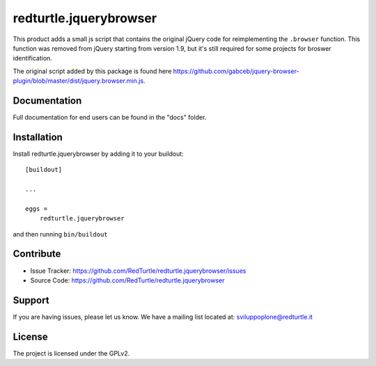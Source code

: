 .. This README is meant for consumption by humans and pypi. Pypi can render rst files so please do not use Sphinx features.
   If you want to learn more about writing documentation, please check out: http://docs.plone.org/about/documentation_styleguide_addons.html
   This text does not appear on pypi or github. It is a comment.

==============================================================================
redturtle.jquerybrowser
==============================================================================

This product adds a small js script that contains the original jQuery code for reimplementing the ``.browser`` function.
This function was removed from jQuery starting from version 1.9, but it's still required for some projects for broswer identification.

The original script added by this package is found here https://github.com/gabceb/jquery-browser-plugin/blob/master/dist/jquery.browser.min.js.


Documentation
-------------

Full documentation for end users can be found in the "docs" folder.


Installation
------------

Install redturtle.jquerybrowser by adding it to your buildout::

    [buildout]

    ...

    eggs =
        redturtle.jquerybrowser


and then running ``bin/buildout``


Contribute
----------

- Issue Tracker: https://github.com/RedTurtle/redturtle.jquerybrowser/issues
- Source Code: https://github.com/RedTurtle/redturtle.jquerybrowser


Support
-------

If you are having issues, please let us know.
We have a mailing list located at: sviluppoplone@redturtle.it


License
-------

The project is licensed under the GPLv2.
